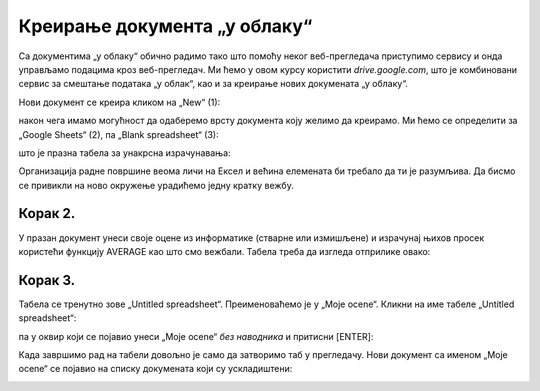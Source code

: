 Креирање документа „у облаку“
====================================

Са документима „у облаку“ обично радимо тако што помоћу неког веб-прегледача
приступимо сервису и онда управљамо подацима кроз веб-прегледач.
Ми ћемо у овом курсу користити *drive.google.com*, 
што је комбиновани сервис за смештање података „у облак“, као и за креирање нових докумената „у облаку“. 

Нови документ се креира кликом на „New“ (1):


.. image:: ../../_images/Sh4.jpg
   :width: 600px
   :align: center

након чега имамо могућност да одаберемо врсту документа коју желимо да креирамо.
Ми ћемо се определити за „Google Sheets“ (2), па „Blank spreadsheet“ (3):


.. image:: ../../_images/Sh5.jpg
   :width: 600px
   :align: center


што је празна табела за унакрсна израчунавања:


.. image:: ../../_images/Sh6.jpg
   :width: 600px
   :align: center


Организација радне површине веома личи на Ексел и већина елемената би требало да ти је разумљива.
Да бисмо се привикли на ново окружење урадићемо једну кратку вежбу.

Корак 2.
-----------------

У празан документ унеси своје оцене из информатике (стварне или измишљене) и израчунај њихов
просек користећи функцију AVERAGE као што смо вежбали. Табела треба да изгледа отприлике овако:

.. image:: ../../_images/Sh7-1.jpg
   :width: 600px
   :align: center

Корак 3.
---------------

Табела се тренутно зове „Untitled spreadsheet“. Преименоваћемо је у „Moje ocene“.
Кликни на име табеле „Untitled spreadsheet“:

.. image:: ../../_images/Sh7-2.jpg
   :width: 600px
   :align: center

па у оквир који се појавио унеси „Moje ocene“ *без наводника* и притисни [ENTER]:

.. image:: ../../_images/Sh7-3.jpg
   :width: 600px
   :align: center

.. infonote::

   При раду са документима „у облаку“ *нема опције „Save“* која снима документ.
   Свака измена у документу се одмах прослеђује серверу.

Када завршимо рад на табели довољно је само да затворимо таб у прегледачу.
Нови документ са именом „Moje ocene“ се појавио на списку докумената који су ускладиштени:


.. image:: ../../_images/Sh7-5.jpg
   :width: 600px
   :align: center



